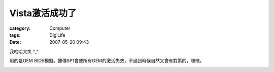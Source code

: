 ####################
Vista激活成功了
####################
:category: Computer
:tags: DigiLife
:date: 2007-05-20 09:43



我哈哈大笑 ^_^ 

用的是OEM BIOS模擬。據傳SP1會使所有OEM的激活失效，不過到時候自然又會有對策的，嘿嘿。


.. image:: {filename}/images/blogimages/2007/VistaActivated.jpg
   :align: center
